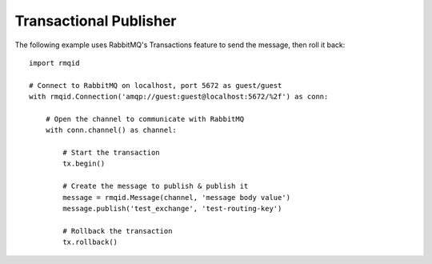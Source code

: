 Transactional Publisher
========================
The following example uses RabbitMQ's Transactions feature to send the message,
then roll it back::

    import rmqid

    # Connect to RabbitMQ on localhost, port 5672 as guest/guest
    with rmqid.Connection('amqp://guest:guest@localhost:5672/%2f') as conn:

        # Open the channel to communicate with RabbitMQ
        with conn.channel() as channel:

            # Start the transaction
            tx.begin()

            # Create the message to publish & publish it
            message = rmqid.Message(channel, 'message body value')
            message.publish('test_exchange', 'test-routing-key')

            # Rollback the transaction
            tx.rollback()

